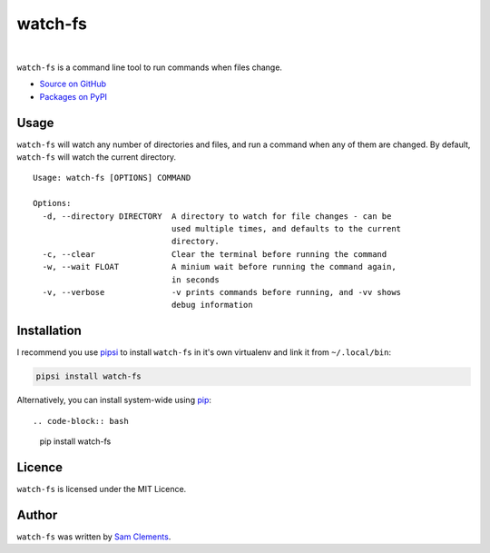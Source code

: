 watch-fs
========

.. image:: https://img.shields.io/pypi/v/watch-fs.svg?style=flat-square
    :target: https://warehouse.python.org/project/watch-fs/
    :alt: watch-fs on PyPI

.. image:: https://img.shields.io/pypi/l/watch-fs.svg?style=flat-square
    :target: https://warehouse.python.org/project/watch-fs/
    :alt: watch-fs on PyPI

.. image:: https://img.shields.io/travis/borntyping/watch-fs/master.svg?style=flat-square
    :target: https://travis-ci.org/borntyping/watch-fs
    :alt: Travis-CI build status for watch-fs

.. image:: https://img.shields.io/github/issues/borntyping/watch-fs.svg?style=flat-square
    :target: https://github.com/borntyping/watch-fs/issues
    :alt: GitHub issues for watch-fs

|

``watch-fs`` is a command line tool to run commands when files change.

* `Source on GitHub <https://github.com/borntyping/watch-fs>`_
* `Packages on PyPI <https://warehouse.python.org/project/watch-fs/>`_

Usage
-----

``watch-fs`` will watch any number of directories and files, and run a command
when any of them are changed. By default, ``watch-fs`` will watch the current
directory.

::

    Usage: watch-fs [OPTIONS] COMMAND

    Options:
      -d, --directory DIRECTORY  A directory to watch for file changes - can be
                                 used multiple times, and defaults to the current
                                 directory.
      -c, --clear                Clear the terminal before running the command
      -w, --wait FLOAT           A minium wait before running the command again,
                                 in seconds
      -v, --verbose              -v prints commands before running, and -vv shows
                                 debug information

Installation
------------

I recommend you use pipsi_ to install ``watch-fs`` in it's own virtualenv and link it from ``~/.local/bin``:

.. code-block:: bash

    pipsi install watch-fs

Alternatively, you can install system-wide using pip_::

.. code-block:: bash

    pip install watch-fs

Licence
-------

``watch-fs`` is licensed under the MIT Licence.

Author
------

``watch-fs`` was written by `Sam Clements <https://github.com/borntyping>`_.

.. _pipsi: https://github.com/mitsuhiko/pipsi
.. _pip: https://pip.readthedocs.org/
